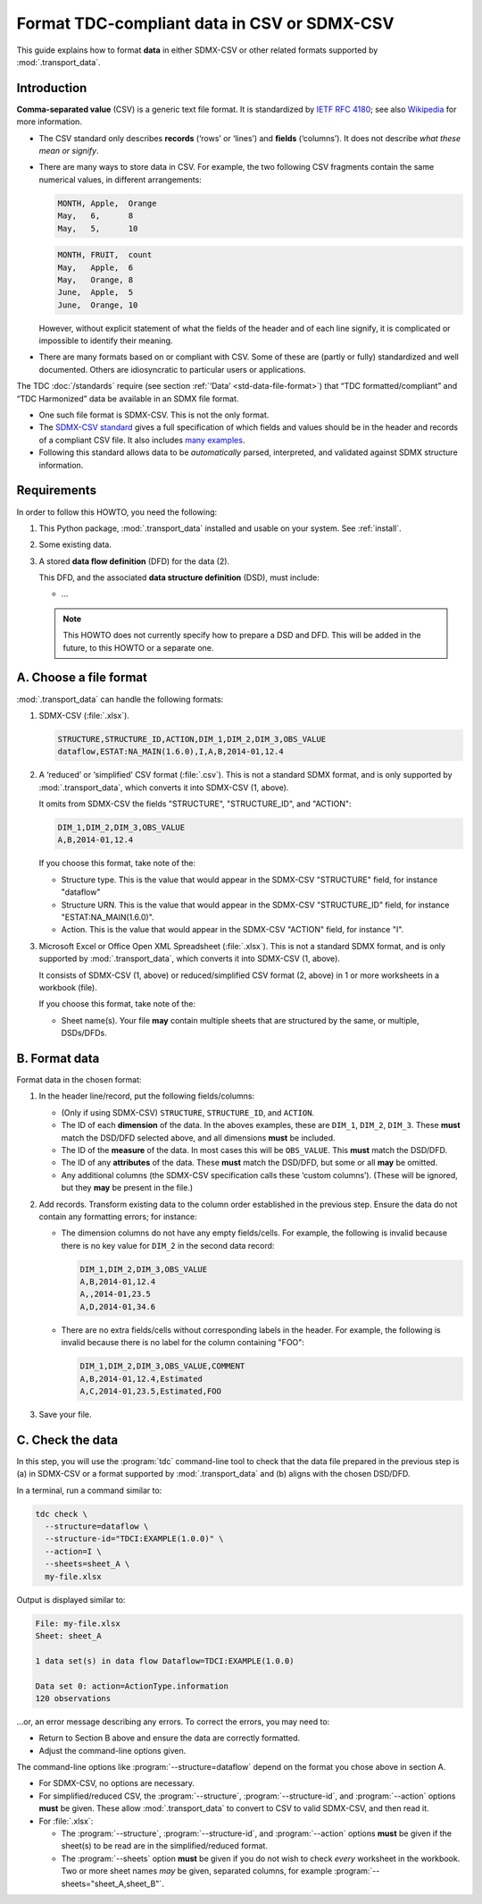 Format TDC-compliant data in CSV or SDMX-CSV
********************************************

This guide explains how to format **data** in either SDMX-CSV or other related formats supported by :mod:`.transport_data`.

Introduction
============

**Comma-separated value** (CSV) is a generic text file format.
It is standardized by `IETF RFC 4180 <https://datatracker.ietf.org/doc/html/rfc4180>`_; see also `Wikipedia <https://en.wikipedia.org/wiki/Comma-separated_values>`_ for more information.

- The CSV standard only describes **records** (‘rows’ or ‘lines’) and **fields** (‘columns’).
  It does not describe *what these mean or signify*.
- There are many ways to store data in CSV.
  For example, the two following CSV fragments contain the same numerical values, in different arrangements:

  .. code-block::

     MONTH, Apple,  Orange
     May,   6,      8
     May,   5,      10

  .. code-block::

     MONTH, FRUIT,  count
     May,   Apple,  6
     May,   Orange, 8
     June,  Apple,  5
     June,  Orange, 10

  However, without explicit statement of what the fields of the header and of each line signify, it is complicated or impossible to identify their meaning.
- There are many formats based on or compliant with CSV.
  Some of these are (partly or fully) standardized and well documented.
  Others are idiosyncratic to particular users or applications.

The TDC :doc:`/standards` require (see section :ref:`‘Data’ <std-data-file-format>`) that “TDC formatted/compliant” and “TDC Harmonized” data be available in an SDMX file format.

- One such file format is SDMX-CSV.
  This is not the only format.
- The `SDMX-CSV standard <https://github.com/sdmx-twg/sdmx-csv/blob/master/data-message/docs/sdmx-csv-field-guide.md>`_ gives a full specification of which fields and values should be in the header and records of a compliant CSV file.
  It also includes `many examples <https://github.com/sdmx-twg/sdmx-csv/blob/master/data-message/docs/sdmx-csv-field-guide.md#examples>`_.
- Following this standard allows data to be *automatically* parsed, interpreted, and validated against SDMX structure information.

Requirements
============

In order to follow this HOWTO, you need the following:

1. This Python package, :mod:`.transport_data` installed and usable on your system.
   See :ref:`install`.
2. Some existing data.
3. A stored **data flow definition** (DFD) for the data (2).

   This DFD, and the associated **data structure definition** (DSD), must include:

   - …

   .. note:: This HOWTO does not currently specify how to prepare a DSD and DFD.
      This will be added in the future, to this HOWTO or a separate one.

A. Choose a file format
=======================

:mod:`.transport_data` can handle the following formats:

1. SDMX-CSV (:file:`.xlsx`).

   .. code-block::

      STRUCTURE,STRUCTURE_ID,ACTION,DIM_1,DIM_2,DIM_3,OBS_VALUE
      dataflow,ESTAT:NA_MAIN(1.6.0),I,A,B,2014-01,12.4

2. A ‘reduced’ or ‘simplified’ CSV format (:file:`.csv`).
   This is not a standard SDMX format, and is only supported by :mod:`.transport_data`, which converts it into SDMX-CSV (1, above).

   It omits from SDMX-CSV the fields "STRUCTURE", "STRUCTURE_ID", and "ACTION":

   .. code-block::

      DIM_1,DIM_2,DIM_3,OBS_VALUE
      A,B,2014-01,12.4

   If you choose this format, take note of the:

   - Structure type.
     This is the value that would appear in the SDMX-CSV "STRUCTURE" field, for instance "dataflow"
   - Structure URN.
     This is the value that would appear in the SDMX-CSV "STRUCTURE_ID" field, for instance "ESTAT:NA_MAIN(1.6.0)".
   - Action.
     This is the value that would appear in the SDMX-CSV "ACTION" field, for instance "I".

3. Microsoft Excel or Office Open XML Spreadsheet (:file:`.xlsx`).
   This is not a standard SDMX format, and is only supported by :mod:`.transport_data`, which converts it into SDMX-CSV (1, above).

   It consists of SDMX-CSV (1, above) or reduced/simplified CSV format (2, above) in 1 or more worksheets in a workbook (file).

   If you choose this format, take note of the:

   - Sheet name(s).
     Your file **may** contain multiple sheets that are structured by the same, or multiple, DSDs/DFDs.

B. Format data
==============

Format data in the chosen format:

1. In the header line/record, put the following fields/columns:

   - (Only if using SDMX-CSV) ``STRUCTURE``, ``STRUCTURE_ID``, and ``ACTION``.
   - The ID of each **dimension** of the data.
     In the aboves examples, these are ``DIM_1``, ``DIM_2``, ``DIM_3``.
     These **must** match the DSD/DFD selected above, and all dimensions **must** be included.
   - The ID of the **measure** of the data.
     In most cases this will be ``OBS_VALUE``.
     This **must** match the DSD/DFD.
   - The ID of any **attributes** of the data.
     These **must** match the DSD/DFD, but some or all **may** be omitted.
   - Any additional columns (the SDMX-CSV specification calls these ‘custom columns’).
     (These will be ignored, but they **may** be present in the file.)

2. Add records.
   Transform existing data to the column order established in the previous step.
   Ensure the data do not contain any formatting errors; for instance:

   - The dimension columns do not have any empty fields/cells.
     For example, the following is invalid because there is no key value for ``DIM_2`` in the second data record:

     .. code-block::

        DIM_1,DIM_2,DIM_3,OBS_VALUE
        A,B,2014-01,12.4
        A,,2014-01,23.5
        A,D,2014-01,34.6

   - There are no extra fields/cells without corresponding labels in the header.
     For example, the following is invalid because there is no label for the column containing "FOO":

     .. code-block::

        DIM_1,DIM_2,DIM_3,OBS_VALUE,COMMENT
        A,B,2014-01,12.4,Estimated
        A,C,2014-01,23.5,Estimated,FOO

3. Save your file.

C. Check the data
=================

In this step, you will use the :program:`tdc` command-line tool to check that the data file prepared in the previous step is (a) in SDMX-CSV or a format supported by :mod:`.transport_data` and (b) aligns with the chosen DSD/DFD.

In a terminal, run a command similar to:

.. code-block:: bash

   tdc check \
     --structure=dataflow \
     --structure-id="TDCI:EXAMPLE(1.0.0)" \
     --action=I \
     --sheets=sheet_A \
     my-file.xlsx

Output is displayed similar to:

.. code-block::

   File: my-file.xlsx
   Sheet: sheet_A

   1 data set(s) in data flow Dataflow=TDCI:EXAMPLE(1.0.0)

   Data set 0: action=ActionType.information
   120 observations

…or, an error message describing any errors.
To correct the errors, you may need to:

- Return to Section B above and ensure the data are correctly formatted.
- Adjust the command-line options given.

The command-line options like :program:`--structure=dataflow` depend on the format you chose above in section A.

- For SDMX-CSV, no options are necessary.
- For simplified/reduced CSV, the :program:`--structure`, :program:`--structure-id`, and :program:`--action` options **must** be given.
  These allow :mod:`.transport_data` to convert to CSV to valid SDMX-CSV, and then read it.
- For :file:`.xlsx`:

  - The :program:`--structure`, :program:`--structure-id`, and :program:`--action` options **must** be given if the sheet(s) to be read are in the simplified/reduced format.
  - The :program:`--sheets` option **must** be given if you do not wish to check *every* worksheet in the workbook.
    Two or more sheet names *may* be given, separated columns, for example :program:`--sheets="sheet_A,sheet_B"`.
